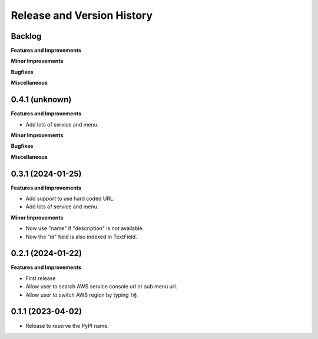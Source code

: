 .. _release_history:

Release and Version History
==============================================================================


Backlog
~~~~~~~~~~~~~~~~~~~~~~~~~~~~~~~~~~~~~~~~~~~~~~~~~~~~~~~~~~~~~~~~~~~~~~~~~~~~~~
**Features and Improvements**

**Minor Improvements**

**Bugfixes**

**Miscellaneous**


0.4.1 (unknown)
~~~~~~~~~~~~~~~~~~~~~~~~~~~~~~~~~~~~~~~~~~~~~~~~~~~~~~~~~~~~~~~~~~~~~~~~~~~~~~
**Features and Improvements**

- Add lots of service and menu.

**Minor Improvements**

**Bugfixes**

**Miscellaneous**


0.3.1 (2024-01-25)
~~~~~~~~~~~~~~~~~~~~~~~~~~~~~~~~~~~~~~~~~~~~~~~~~~~~~~~~~~~~~~~~~~~~~~~~~~~~~~
**Features and Improvements**

- Add support to use hard coded URL.
- Add lots of service and menu.

**Minor Improvements**

- Now use "name" if "description" is not available.
- Now the "id" field is also indexed in TextField.


0.2.1 (2024-01-22)
~~~~~~~~~~~~~~~~~~~~~~~~~~~~~~~~~~~~~~~~~~~~~~~~~~~~~~~~~~~~~~~~~~~~~~~~~~~~~~
**Features and Improvements**

- First release
- Allow user to search AWS service console url or sub menu url.
- Allow user to switch AWS region by typing ``!@``.


0.1.1 (2023-04-02)
~~~~~~~~~~~~~~~~~~~~~~~~~~~~~~~~~~~~~~~~~~~~~~~~~~~~~~~~~~~~~~~~~~~~~~~~~~~~~~
- Release to reserve the PyPI name.
